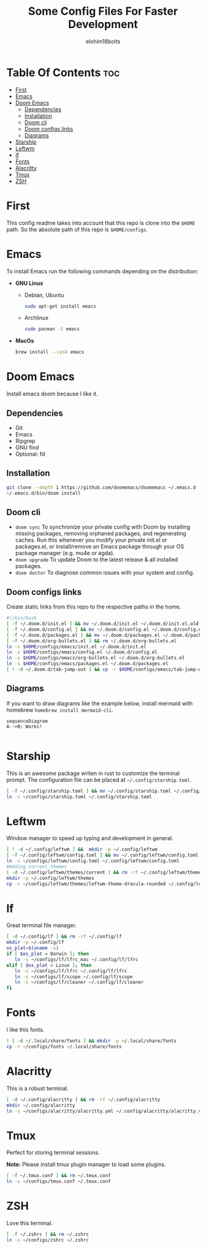 # Created 2022-06-11 Sat 18:44
#+title: Some Config Files For Faster Development
#+author: elohim18bolts
#+description: Config files repo.


* Table Of Contents :toc:
- [[#first][First]]
- [[#emacs][Emacs]]
- [[#doom-emacs][Doom Emacs]]
  - [[#dependencies][Dependencies]]
  - [[#installation][Installation]]
  - [[#doom-cli][Doom cli]]
  - [[#doom-configs-links][Doom configs links]]
  - [[#diagrams][Diagrams]]
- [[#starship][Starship]]
- [[#leftwm][Leftwm]]
- [[#lf][lf]]
- [[#fonts][Fonts]]
- [[#alacritty][Alacritty]]
- [[#tmux][Tmux]]
- [[#zsh][ZSH]]

* First
This config readme takes into account that this repo is clone into the =$HOME= path. So the absolute path of this repo is =$HOME/configs=.
* Emacs
To install Emacs run the following commands depending on the distribution:
- *GNU Linux*
  - Debian, Ubuntu
    #+begin_src bash
    sudo apt-get install emacs
    #+end_src
  - Archlinux
    #+begin_src bash
    sudo pacman -S emacs
    #+end_src
- *MacOs*
  #+begin_src bash
  brew install --cask emacs
  #+end_src

* Doom Emacs
Install emacs doom because I like it.
** Dependencies
- Git
- Emacs
- Ripgrep
- GNU find
- Optional: fd

** Installation
#+begin_src bash
git clone --depth 1 https://github.com/doomemacs/doomemacs ~/.emacs.d
~/.emacs.d/bin/doom install
#+end_src
** Doom cli
- =doom sync=
  To synchronize your private config with Doom by installing missing packages, removing orphaned packages, and regenerating caches. Run this whenever you modify your private init.el or packages.el, or install/remove an Emacs package through your OS package manager (e.g. mu4e or agda).
- =doom upgrade=
  To update Doom to the latest release & all installed packages.
- =doom doctor=
  To diagnose common issues with your system and config.
** Doom configs links
Create static links from this repo to the respective paths in the home.
#+begin_src bash :tangle deploy_files.sh
#!/bin/bash
[ -f ~/.doom.d/init.el ] && mv ~/.doom.d/init.el ~/.doom.d/init.el.old
[ -f ~/.doom.d/config.el ] && mv ~/.doom.d/config.el ~/.doom.d/config.el.old
[ -f ~/.doom.d/packages.el ] && mv ~/.doom.d/packages.el ~/.doom.d/packages.el.old
[ -f ~/.doom.d/org-bullets.el ] && rm ~/.doom.d/org-bullets.el
ln -s $HOME/configs/emacs/init.el ~/.doom.d/init.el
ln -s $HOME/configs/emacs/config.el ~/.doom.d/config.el
ln -s $HOME/configs/emacs/org-bullets.el ~/.doom.d/org-bullets.el
ln -s $HOME/configs/emacs/packages.el ~/.doom.d/packages.el
[ ! -d ~/.doom.d/tab-jump-out ] && cp -r $HOME/configs/emacs/tab-jump-out ~/.doom.d/
#+end_src
** Diagrams
If you want to draw diagrams like the example below, install mermaid with homebrew =homebrew install mermaid-cli=.
#+begin_src mermaid :file test.png
sequenceDiagram
A-->B: Works!

#+end_src

#+RESULTS:
[[file:test.png]]

* Starship
This is an awesome package writen in rust to customize the terminal prompt.
The configuration file can be placed at =~/.config/starship.toml=.
#+begin_src bash :tangle deploy_files.sh
[ -f ~/.config/starship.toml ] && mv ~/.config/starship.toml ~/.config/starship.toml.old
ln -s ~/configs/starship.toml ~/.config/starship.toml
#+end_src
* Leftwm
Window manager to speed up typing and development in general.
#+begin_src bash :tangle deploy_files.sh
[ ! -d ~/.config/leftwm ] &&  mkdir -p ~/.config/leftwm
[ -f ~/.config/leftwm/config.toml ] && mv ~/.config/leftwm/config.toml ~/.config/leftwm/config.toml.old
ln -s ~/configs/leftwm/config.toml ~/.config/leftwm/config.toml
#Adding current themes
[ -d ~/.config/leftwm/themes/current ] && rm -rf ~/.config/leftwm/themes/current
mkdir -p ~/.config/leftwm/themes
cp -r ~/configs/leftwm/themes/leftwm-theme-dracula-rounded ~/.config/leftwm/themes/current
#+end_src

#+RESULTS:

* lf
Great terminal file manager.
#+begin_src bash :tangle deploy_files.sh
[ -d ~/.config/lf ] && rm -rf ~/.config/lf
mkdir -p ~/.config/lf
os_plat=$(uname -s)
if [ $os_plat = Darwin ]; then
   ln -s ~/configs/lf/lfrc_mac ~/.config/lf/lfrc
elif [ $os_plat = Linux ]; then
   ln -s ~/configs/lf/lfrc ~/.config/lf/lfrc
   ln -s ~/configs/lf/scope ~/.config/lf/scope
   ln -s ~/configs/lf/cleaner ~/.config/lf/cleaner
fi
#+end_src
* Fonts
I like this fonts.
#+begin_src bash :tangle deploy_files.sh
! [ -d ~/.local/share/fonts ] && mkdir -p ~/.local/share/fonts
cp -r ~/configs/fonts ~/.local/share/fonts
#+end_src
* Alacritty
This is a robust terminal.
#+begin_src bash :tangle deploy_files.sh
[ -d ~/.config/alacritty ] && rm -rf ~/.config/alacritty
mkdir ~/.config/alacritty
ln -s ~/configs/alacritty/alacritty.yml ~/.config/alacritty/alacritty.yml
#+end_src
* Tmux
Perfect for storing terminal sessions.

*Note:* Please install tmux plugin manager to load some plugins.
#+begin_src bash :tangle deploy_files.sh
[ -f ~/.tmux.conf ] && rm ~/.tmux.conf
ln -s ~/configs/tmux.conf ~/.tmux.conf
#+end_src
* ZSH
Love this terminal.
#+begin_src bash :tangle deploy_files.sh
[ -f ~/.zshrc ] && rm ~/.zshrc
ln -s ~/configs/zshrc ~/.zshrc
#+end_src
